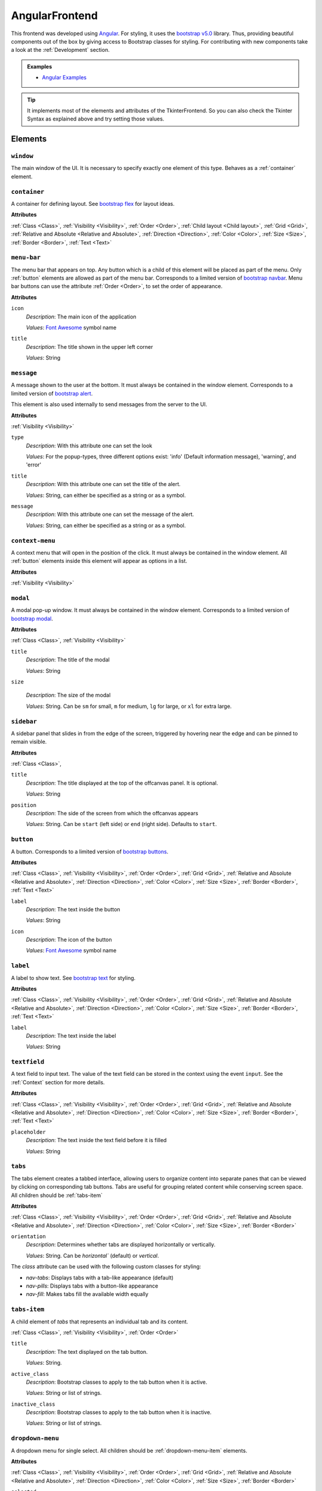 AngularFrontend
---------------

This frontend was developed using `Angular <https://angular.io/guide/setup-local>`_.
For styling, it uses the `bootstrap v5.0 <https://getbootstrap.com/docs/5.0/utilities/flex/>`_ library.
Thus, providing beautiful components out of the box by giving access to Bootstrap classes for styling.
For contributing with new components take a look at the :ref:`Development` section.

.. admonition:: Examples

    * `Angular Examples <https://github.com/krr-up/clinguin/tree/master/examples/angular>`_

.. tip::

    It implements most of the elements and attributes of the TkinterFrontend.
    So you can also check the Tkinter Syntax as explained above and try setting those values.

Elements
++++++++

``window``
..........

The main window of the UI. It is necessary to specify exactly one element of this type.
Behaves as a :ref:`container` element.

.. _container:

``container``
.............

A container for defining layout. See `bootstrap flex <https://getbootstrap.com/docs/5.0/utilities/flex/>`_ for layout ideas.

**Attributes**

:ref:`Class <Class>`,
:ref:`Visibility <Visibility>`,
:ref:`Order <Order>`,
:ref:`Child layout <Child layout>`,
:ref:`Grid <Grid>`,
:ref:`Relative and Absolute <Relative and Absolute>`,
:ref:`Direction <Direction>`,
:ref:`Color <Color>`,
:ref:`Size <Size>`,
:ref:`Border <Border>`,
:ref:`Text <Text>`

``menu-bar``
............

The menu bar that appears on top.
Any button which is a child of this element will be placed as part of the menu.
Only :ref:`button` elements are allowed as part of the menu bar.
Corresponds to a limited version of `bootstrap navbar <https://getbootstrap.com/docs/5.0/components/navbar/>`_.
Menu bar buttons can use the attribute :ref:`Order <Order>`, to set the order of appearance.


**Attributes**

``icon``
    *Description*: The main icon of the application

    *Values*: `Font Awesome <https://fontawesome.com/search?o=r&m=free>`_ symbol name

``title``
    *Description*: The title shown in the upper left corner

    *Values*: String

``message``
............

A message shown to the user at the bottom.
It must always be contained in the window element.
Corresponds to a limited version of `bootstrap alert <https://getbootstrap.com/docs/5.0/components/alerts/>`_.

This element is also used internally to send messages from the server to the UI.

**Attributes**

:ref:`Visibility <Visibility>`

``type``
    *Description*: With this attribute one can set the look

    *Values*: For the popup-types, three different options exist: 'info' (Default information message), 'warning', and 'error'

``title``
    *Description*: With this attribute one can set the title of the alert.

    *Values*: String, can either be specified as a string or as a symbol.

``message``
    *Description*: With this attribute one can set the message of the alert.

    *Values*: String, can either be specified as a string or as a symbol.

``context-menu``
..................

A context menu that will open in the position of the click.
It must always be contained in the window element.
All :ref:`button` elements inside this element will appear as options in a list.

**Attributes**

:ref:`Visibility <Visibility>`

``modal``
.........

A modal pop-up window.
It must always be contained in the window element.
Corresponds to a limited version of `bootstrap modal <https://getbootstrap.com/docs/5.0/components/modal/>`_.

**Attributes**

:ref:`Class <Class>`,
:ref:`Visibility <Visibility>`

``title``
    *Description*: The title of the modal

    *Values*: String

``size``

    *Description*: The size of the modal

    *Values*: String. Can be ``sm`` for small, ``m`` for medium, ``lg`` for large, or ``xl`` for extra large.

``sidebar``
..............

A sidebar panel that slides in from the edge of the screen, triggered by hovering near the edge and can be pinned to remain visible.

**Attributes**

:ref:`Class <Class>`,

``title``
    *Description*: The title displayed at the top of the offcanvas panel. It is optional.

    *Values*: String

``position``
    *Description*: The side of the screen from which the offcanvas appears

    *Values*: String. Can be ``start`` (left side) or ``end`` (right side). Defaults to ``start``.
	

.. _button:

``button``
..........

A button.
Corresponds to a limited version of `bootstrap buttons <https://getbootstrap.com/docs/5.0/components/buttons/>`_.

**Attributes**

:ref:`Class <Class>`,
:ref:`Visibility <Visibility>`,
:ref:`Order <Order>`,
:ref:`Grid <Grid>`,
:ref:`Relative and Absolute <Relative and Absolute>`,
:ref:`Direction <Direction>`,
:ref:`Color <Color>`,
:ref:`Size <Size>`,
:ref:`Border <Border>`,
:ref:`Text <Text>`

``label``
    *Description*: The text inside the button

    *Values*: String

``icon``
    *Description*: The icon of the button

    *Values*: `Font Awesome <https://fontawesome.com/search?o=r&m=free>`_ symbol name

``label``
.........

A label to show text. See `bootstrap text <https://getbootstrap.com/docs/5.0/utilities/text/>`_ for styling.

**Attributes**

:ref:`Class <Class>`,
:ref:`Visibility <Visibility>`,
:ref:`Order <Order>`,
:ref:`Grid <Grid>`,
:ref:`Relative and Absolute <Relative and Absolute>`,
:ref:`Direction <Direction>`,
:ref:`Color <Color>`,
:ref:`Size <Size>`,
:ref:`Border <Border>`,
:ref:`Text <Text>`

``label``
    *Description*: The text inside the label

    *Values*: String

``textfield``
.............

A text field to input text. The value of the text field can be stored in the context using the event ``input``.
See the :ref:`Context` section for more details.

**Attributes**

:ref:`Class <Class>`,
:ref:`Visibility <Visibility>`,
:ref:`Order <Order>`,
:ref:`Grid <Grid>`,
:ref:`Relative and Absolute <Relative and Absolute>`,
:ref:`Direction <Direction>`,
:ref:`Color <Color>`,
:ref:`Size <Size>`,
:ref:`Border <Border>`,
:ref:`Text <Text>`

``placeholder``
    *Description*: The text inside the text field before it is filled

    *Values*: String


``tabs``
.................

The tabs element creates a tabbed interface, allowing users to organize content into separate panes that can be viewed by clicking on corresponding tab buttons. Tabs are useful for grouping related content while conserving screen space. All children should be :ref:`tabs-item` 

**Attributes**

:ref:`Class <Class>`,
:ref:`Visibility <Visibility>`,
:ref:`Order <Order>`,
:ref:`Grid <Grid>`,
:ref:`Relative and Absolute <Relative and Absolute>`,
:ref:`Direction <Direction>`,
:ref:`Color <Color>`,
:ref:`Size <Size>`,
:ref:`Border <Border>`

``orientation``
    *Description*: Determines whether tabs are displayed horizontally or vertically.

    *Values*: String. Can be `horizontal`` (default) or `vertical`.

The `class` attribute can be used with the following custom classes for styling:

- `nav-tabs`: Displays tabs with a tab-like appearance (default)
- `nav-pills`: Displays tabs with a button-like appearance
- `nav-fill`: Makes tabs fill the available width equally

``tabs-item``
.................

A child element of `tabs` that represents an individual tab and its content.

:ref:`Class <Class>`,
:ref:`Visibility <Visibility>`,
:ref:`Order <Order>`

``title``
    *Description*: The text displayed on the tab button.

    *Values*: String.

``active_class``
    *Description*: Bootstrap classes to apply to the tab button when it is active.

    *Values*: String or list of strings.

``inactive_class``
    *Description*: Bootstrap classes to apply to the tab button when it is inactive.

    *Values*: String or list of strings.


``dropdown-menu``
.................

A dropdown menu for single select. All children should be :ref:`dropdown-menu-item` elements.

**Attributes**

:ref:`Class <Class>`,
:ref:`Visibility <Visibility>`,
:ref:`Order <Order>`,
:ref:`Grid <Grid>`,
:ref:`Relative and Absolute <Relative and Absolute>`,
:ref:`Direction <Direction>`,
:ref:`Color <Color>`,
:ref:`Size <Size>`,
:ref:`Border <Border>`

``selected``
    *Description*: The value appearing as selected

    *Values*: String

.. tip::

    For multi select, try using a :ref:`checkbox` insted.

.. _dropdown-menu-item:

``dropdown-menu-item``
......................

An item inside a dropdown menu. Must be contained in a dropdown menu.

**Attributes**

:ref:`Class <Class>`,
:ref:`Visibility <Visibility>`,
:ref:`Order <Order>`,
:ref:`Grid <Grid>`,
:ref:`Relative and Absolute <Relative and Absolute>`,
:ref:`Direction <Direction>`,
:ref:`Color <Color>`,
:ref:`Size <Size>`,
:ref:`Border <Border>`

``label``
    *Description*: The text inside the item

    *Values*: String

``canvas``
...........

A canvas to render images.

Canvas can be used to render clingraph images; see :ref:`ClingraphBackend` for details.

**Attributes**

:ref:`Class <Class>`,
:ref:`Visibility <Visibility>`,
:ref:`Order <Order>`,
:ref:`Grid <Grid>`,
:ref:`Relative and Absolute <Relative and Absolute>`,
:ref:`Direction <Direction>`

``image``
    *Description*: The local path to the image

    *Values*: String

``progress-bar``
................

A progress bar component used to display a percentage of completion. Corresponds to a limited version of `Bootstrap progress bars <https://getbootstrap.com/docs/5.0/components/progress/>`_ .


**Attributes**

:ref:`Class <Class>`,
:ref:`Visibility <Visibility>`,
:ref:`Order <Order>`,
:ref:`Grid <Grid>`,
:ref:`Relative and Absolute <Relative and Absolute>`,
:ref:`Direction <Direction>`,
:ref:`Color <Color>`,
:ref:`Size <Size>`,
:ref:`Border <Border>`,
:ref:`Text <Text>`

``value``
    *Description*: The current value of the progress bar. By default, it is set to 0.

    *Values*: Integer

``min``
    *Description*: The minimum value of the progress bar. By default, it is set to 0.

    *Values*: Integer

``max``
    *Description*: The maximum value of the progress bar. By default, it is set to 100.

    *Values*: Integer

``label``
    *Description*: A label displayed inside the progress bar.

    *Values*: String

``out_label``
    *Description*: A label displayed outside the progress bar.

    *Values*: String

.. tip::

    **Percentage**

    If you wish to use percentages, you can pass an interget between 0 and 100 to the value attribute
    and use the default values for min and max; 0 and 100 respectively.

``file_input``
...................
A file input component that allows users to upload files to the application. The uploaded files can then be managed through backend operations.

**Attributes**
:ref:`Class <Class>`,
:ref:`Visibility <Visibility>`,
:ref:`Order <Order>`

``accept``
	*Description*: The file types that are accepted for upload. This attribute is optional.

	*Values*: String. Can be a list of file extensions (e.g., ".lp" for ASP files or ".txt" for text files)

``disabled``
	*Description*: Disables the file input field.

	*Values*: Boolean (`true` to disable, `false` to enable)

``multiple``
	*Description*: Allows multiple files to be selected for upload.

	*Values*: Boolean (`true` to allow multiple files, `false` to allow only one file)

.. admonition:: Example

	``file_input`` works with the ``upload_file`` operation.

	.. code-block:: prolog

		elem(file_input_1, file_input, main_container).
		attr(file_input_3, accept, ".lp").
		attr(file_input_3, multiple, true).
		when(file_upload, change, call, upload_file(_context_value(_filename))).

.. _checkbox:

``checkbox``
............

A checkbox component used to display a boolean value. Corresponds to a limited version of `Bootstrap form-check <https://getbootstrap.com/docs/5.0/forms/checks-radios/>`_ .


**Attributes**

:ref:`Class <Class>`,
:ref:`Visibility <Visibility>`,
:ref:`Order <Order>`,
:ref:`Grid <Grid>`,
:ref:`Relative and Absolute <Relative and Absolute>`,
:ref:`Direction <Direction>`,
:ref:`Color <Color>`,
:ref:`Size <Size>`,
:ref:`Border <Border>`,
:ref:`Text <Text>`


``checked``
    *Description*: The current value of the checkbox. By default, it is set to false.

    *Values*: Boolean. Any value is considered as true. Leaving the attribute undefied defaults to false

``label``
    *Description*: A label displayed next to the checkbox.

    *Values*: String

``disabled``
    *Description*: Disables the checkbox.

    *Values*: Boolean

``type``
    *Description*: The type of the checkbox. By default, it is set to 'checkbox'.

    *Values*: String. Can be 'checkbox' or 'radio'

.. important::

    **Keep checkbox checked**

    When a checkbox is clicked, if an operation is called, the attribute ``checked`` needs to be updated in the encoding to reflect the new value.

    .. admonition:: Example

        .. code-block:: prolog

            elem(check(P), checkbox, included(P)):- person(P).
            attr(check(P), checked, true):- include(P).
            when(check(P), click, call, set_external(include(P),true)) :- person(P), not include(P).
            when(check(P), click, call, set_external(include(P),false)) :- person(P), include(P).

.. tip::

    **Radio buttons**

    If you wish to use a radio button, you can set the type attribute to 'radio'.
    To have a radio-like behavior, you should make sure the condition for the checked attribute is exclusive for each radio button.

    .. admonition:: Example

        The last rule in the following example ensures that only one radio button is checked at a time.

        .. code-block:: prolog

            elem(radio(P), checkbox, included(P)):- person(P).
            attr(radio(P), type, radio):- person(P).
            attr(radio(P), checked, true):- include(P).
            when(radio(P), click, call, set_external(include(P),true)) :- person(P), not include(P).
            when(radio(P), click, call, set_external(include(P'),false)) :- person(P), not include(P), person(P'), P'!=P.


``collapse``
.............

A collapsible element. Corresponds to a limited version of `Bootstrap collapse <https://getbootstrap.com/docs/5.0/components/collapse/>`_.
It behaves like a normal button that will show and hide content when clicked. Unlike the usual button, ``collapse`` can contain other elements, similarly to the ``container``.

**Attributes**

:ref:`Class <Class>`,
:ref:`Visibility <Visibility>`,
:ref:`Order <Order>`,
:ref:`Child layout <Child layout>`,
:ref:`Direction <Direction>`,

``collapsed``
	*Description*: The initial state of the collapse

	*Values*: Boolean (`true` for collapsed, `false` for expanded)

``label``
	*Description*: The label of the collapse

	*Values*: String

``icon``
	*Description*: The icon of the button.

	*Values*: `Font Awesome <https://fontawesome.com/search?o=r&m=free>`_ symbol name


.. important::
	**Child Elements**

	All elements intended to appear inside the `collapse` component **must** be defined as its children. These can include any UI element.

.. warning::
	**Automatic close**

	The `collapse` component will go back to its original state ("collapsed" or "expanded") after every call to the server


.. admonition:: Example

    In this example a ``collapse`` component ``c`` contains a button ``b1`` as its child.
    The component toggles between expanded and collapsed states when the user interacts with it.

	.. code-block:: prolog

		elem(c, colapse, w).
		attr(c, label, "Collapse").
		elem(b1, button, c).

Atributes
+++++++++

.. note::

    Any attribute that does not fall under this list or the specific attributes of the element
    will be set as a plain HTML style in the component.




Class
.....

The class attribute ``class`` will add a `bootstrap class <https://getbootstrap.com/docs/5.0>`_
to most elements.
This attribute can appear multiple times.
It can help to style the element with classes defined for each element type or general Bootstrap classes:

-  `Text classes <https://getbootstrap.com/docs/5.0/utilities/text/>`_
-  `Spacing classes <https://getbootstrap.com/docs/5.0/utilities/spacing/>`_
-  `Color classes <https://getbootstrap.com/docs/5.0/utilities/colors/>`_
-  `Border classes <https://getbootstrap.com/docs/5.0/utilities/borders/>`_
-  `Background classes <https://getbootstrap.com/docs/5.0/utilities/background/>`_
-  `Display classes <https://getbootstrap.com/docs/5.0/utilities/display/>`_
-  `Flexible layout classes <https://getbootstrap.com/docs/5.0/utilities/flex/>`_
-  `Size classes <https://getbootstrap.com/docs/5.0/utilities/sizing/>`_

.. tip::

    **Simplify, use classes!**

    It is encouraged to use classes for styling with the predefined colors.
    Many of the attributes found in this guide can be replaced by a Bootstrap class.

    Not only that but you can set multiple classes in the same attribute using

    ``attr(ID,class,(C1;C2;...))``

Positioning
............

.. _Order:

**Order**

``order``
    *Description*: With this numeric attribute, set the order of appearance for the element inside the parent

    *Values*: Integer

    .. warning::

        Make sure the order is set for all children of the same parent; otherwise, the order will not be respected.

.. _Child layout:

**Child layout**

.. tip::

    Try using `bootstrap flex <https://getbootstrap.com/docs/5.0/utilities/flex/>`_ instead.

``child_layout``
    *Description*: With this attribute, one can define the layout of the children, i.e., how they are positioned.

    *Values*: For the child-layout, four different options exist:
        - ``flex`` (default, tries to do it automatically)
        - ``grid`` (grid-like specification)
        - ``absstatic`` (if one wants to specify the position with absolute-pixel coordinates)
        - ``relstatic`` (if one wants to specify the position with relative-pixel coordinates (from 0 to 100 percent, where 0 means left/top and 100 means right/bottom)).

        They can either be specified via a Clingo symbol or via a string (string is case-insensitive).

.. _Grid:

**Grid**

``grid_column``
    *Description*: With this attribute, one can define in which column the element shall be positioned.

    *Values*: Integer

``grid_row``
    *Description*: With this attribute, one can define in which row the element shall be positioned.

    *Values*: Integer

``grid_column_span``
    *Description*: With this attribute, one can define that the element stretches over several columns.

    *Values*: Integer

``grid_row_span``
    *Description*: With this attribute, one can define that the element stretches over several rows.

    *Values*: Integer

.. _Relative and Absolute:

**Relative and Absolute**

``pos_x``
    *Description*: With this attribute, one sets the x-position of the element - it depends on the parent's ``child-layout`` how this is defined (either pixels, relative as a percentage, etc.).

    *Values*: Integer

``pos_y``
    *Description*: With this attribute, one sets the y-position of the element - it depends on the parent's ``child-layout`` how this is defined (either pixels, relative as a percentage, etc.).

    *Values*: Integer

.. _Direction:

**Direction**

.. tip::

    Try using `bootstrap flex <https://getbootstrap.com/docs/5.0/utilities/flex/>`_ instead.

``flex_direction``
    *Description*: With this attribute, one can set the ``direction`` (i.e., where it gets placed) of an element whose root has a specified flex layout.

    *Values*: For the flex-direction type, two possible values exist:
        - ``column`` (vertical alignment)
        - ``row`` (horizontal alignment).

Style
.....

.. _Color:

**Color**

.. tip::

    Try using `bootstrap colors <https://getbootstrap.com/docs/5.0/utilities/colors/>`_ instead.

``background_color``
    *Description*: With this attribute, one can define the background color of the element.

    *Values*: Color

``foreground_color``
    *Description*: With this attribute, one can set the foreground color of the element.

    *Values*: Color

``border_color``
    *Description*: With this attribute, one may set the border color.

    *Values*: Color

``on_hover``
    *Description*: With this attribute, one can enable or disable on-hover features for the element.

    *Values*: For the boolean type, either true or false are allowed - either as a string or as a Clingo symbol. If provided as a string, it is case-insensitive.

``on_hover_background_color``
    *Description*: With this attribute, one can set the background color of the element when on_hover is enabled.

    *Values*: Color

``on_hover_foreground_color``
    *Description*: With this attribute, one can set the foreground color of the element when on_hover is enabled.

    *Values*: Color

``on_hover_border_color``
    *Description*: With this attribute, one can set the border color of the element when on_hover is enabled.

    *Values*: Color

.. _Size:

.. tip::

    Try using `bootstrap size classes <https://getbootstrap.com/docs/5.0/utilities/sizing/>`_ instead.

**Size**

``height``
    *Description*: With this attribute, one can set the height in pixels of the element.

    *Values*: Integer

``width``
    *Description*: With this attribute, one can set the width in pixels of the element.

    *Values*: Integer

.. _Border:

**Border**

.. tip::

    Try using `bootstrap borders <https://getbootstrap.com/docs/5.0/utilities/borders/>`_ instead.

``border_width``
    *Description*: With this attribute, one defines the width of the border in pixels.

    *Values*: Integer

``border_color``
    *Description*: With this attribute, one may set the border color.

    *Values*: Color

.. _Visibility:

**Visibility**

``visibility``
    *Description*: Sets the visibility of an element. It can be used to show things like a modal or a container using the update functionality.

    *Values*: The visibility options are:
        - ``shown``: To show the element
        - ``hidden``: To hide the element

.. _Text:

**Text**

.. tip::

    Try using `bootstrap text <https://getbootstrap.com/docs/5.0/utilities/text/>`_ style instead.


Drag and Drop
.............

.. _Drag:

**Drag**


``draggable_as``
    *Description*: This attribute states that the element is draggable. Moreover, the value of this attribute is the data that will be passed to the drop event.
    This value will replace the placeholder ``_dragged`` which can appear in a ``when`` predicate.

    *Values*: Atom

``drop_target``
    *Description*: The values passed in this attribute are the possible target-elements where the current element can be dropped. The value must be the identifier of the target element.
    The dragged element will only be allowed to be dropped on the elements specified in this attribute.

    *Values*: Atom

.. admonition:: Example

    * A more elaborate example can be found in :ref:`Knapsack <Knapsack>`.

    Element  ``a`` can be dragged into elements ``b`` and ``c``. When ``a`` is dropped into ``b``, the assumption ``use(a)`` is added with the value ``true``.
    When ``a`` is dropped into ``c``, the assumption ``use(a)`` is added with the value ``false``.

    .. code-block::

        elem((a;b;c), container, w).
        attr(a, draggable_as, a).
        attr(a, drop_target, b).
        attr(a, drop_target, c).
        when(b, drop, call, add_assumption(use(_dragged),true)).
        when(c, drop, call, add_assumption(use(_dragged),false)).


.. admonition:: **Calculating dragging targets**
    :class: important

    In some cases, the possible targets for a draggable elements want to be obtained from ``_any/2``.
    These atoms, however, might not be available because of the restrictions imposed by previous selections (assumptions).
    When this is the case. An intermediate call can be made to remove the assumptions and get the available targets using the ``_any/2`` predicate.
    This means one can add a lock/unlock button to the draggable elements which will remove the previous assumption to obtain the options while storing in the context the previous selection.

    .. admonition:: Example

        This example extends the Knapsack problem and with the following code:

        Make sure the line ``attr(object(O), draggable_as, O):-object(O, _).`` is commented out.

        .. code-block:: prolog

            % ---- Unlock to drag an object
            % This allows an intermediate call that will remove assumptions to get available destination using the _any/2 predicate


            % Unlocked objects will appear in the original column
            object(O, X):- object(O), _clinguin_context(unlocked(O),X).

            % Unlocked objects are draggable and stand out
            attr(object(O), filter, "opacity(0.8)"):-object(O), not _clinguin_context(unlocked(O),_).
            attr(object(O), "box-shadow", "0 2px 2px 2px #00000070" ):- object(O), _clinguin_context(unlocked(O),_).
            attr(object(O), draggable_as, O):-object(O, _), _clinguin_context(unlocked(O),_).

            % Button to lock and unlock objects
            elem(object_move(O), button, object(O)):-object(O,_).
            attr(object_move(O), icon, "fa-lock"):-object(O,_), not _clinguin_context(unlocked(O),_).
            attr(object_move(O), icon, "fa-lock-open"):-_clinguin_context(unlocked(O),_).
            attr(object_move(O), class, ("btn-sm";"btn-outline-primary";"border"; "border-0")):-object(O,_).
            % When unlocking the assumption is removed and the context is updated
            when(object_move(O), click, call, remove_assumption(take(O))):-object(O, _), not _clinguin_context(unlocked(O),_).
            when(object_move(O), click, context, (unlocked(O),X)):-object(O, X), not _clinguin_context(unlocked(O),_).

            % Dummy event for locking an object
            when(object_move(O), click, call, get):-_clinguin_context(unlocked(O),_).

            % Any action, if something was unlocked then it is put back
            when(O', E, call, get):- when(O', E, call, _), E!=drop, _clinguin_context(unlocked(O),available).
            when(O', E, call, add_assumption(take(O),true)):- when(O', E, call, _), E!=drop, _clinguin_context(unlocked(O),taken).
            when(O', E, call, add_assumption(take(O),false)):- when(O', E, call, _), E!=drop, _clinguin_context(unlocked(O),not_available).
